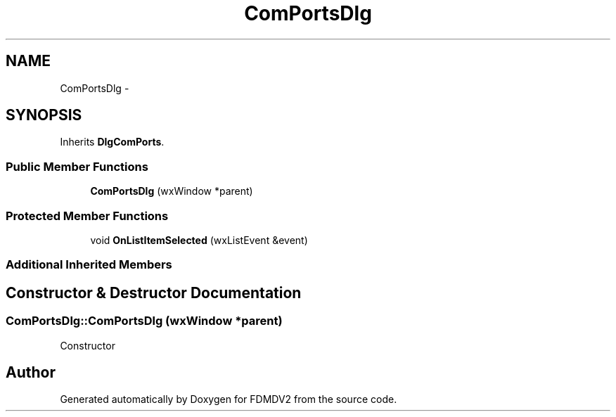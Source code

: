 .TH "ComPortsDlg" 3 "Fri Sep 14 2012" "Version 02.00.01" "FDMDV2" \" -*- nroff -*-
.ad l
.nh
.SH NAME
ComPortsDlg \- 
.SH SYNOPSIS
.br
.PP
.PP
Inherits \fBDlgComPorts\fP\&.
.SS "Public Member Functions"

.in +1c
.ti -1c
.RI "\fBComPortsDlg\fP (wxWindow *parent)"
.br
.in -1c
.SS "Protected Member Functions"

.in +1c
.ti -1c
.RI "void \fBOnListItemSelected\fP (wxListEvent &event)"
.br
.in -1c
.SS "Additional Inherited Members"
.SH "Constructor & Destructor Documentation"
.PP 
.SS "ComPortsDlg::ComPortsDlg (wxWindow *parent)"
Constructor 

.SH "Author"
.PP 
Generated automatically by Doxygen for FDMDV2 from the source code\&.
